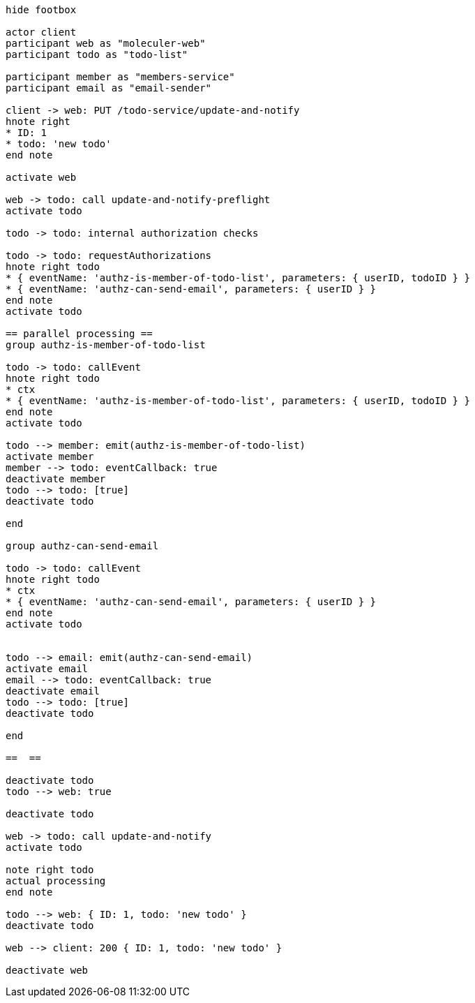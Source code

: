 [plantuml, sequence-diagram]
----
hide footbox

actor client
participant web as "moleculer-web"
participant todo as "todo-list"

participant member as "members-service"
participant email as "email-sender"

client -> web: PUT /todo-service/update-and-notify
hnote right
* ID: 1
* todo: 'new todo'
end note

activate web

web -> todo: call update-and-notify-preflight
activate todo

todo -> todo: internal authorization checks

todo -> todo: requestAuthorizations
hnote right todo
* { eventName: 'authz-is-member-of-todo-list', parameters: { userID, todoID } }
* { eventName: 'authz-can-send-email', parameters: { userID } }
end note
activate todo

== parallel processing ==
group authz-is-member-of-todo-list

todo -> todo: callEvent
hnote right todo
* ctx
* { eventName: 'authz-is-member-of-todo-list', parameters: { userID, todoID } }
end note
activate todo

todo --> member: emit(authz-is-member-of-todo-list)
activate member
member --> todo: eventCallback: true
deactivate member
todo --> todo: [true]
deactivate todo

end

group authz-can-send-email

todo -> todo: callEvent
hnote right todo
* ctx
* { eventName: 'authz-can-send-email', parameters: { userID } }
end note
activate todo


todo --> email: emit(authz-can-send-email)
activate email
email --> todo: eventCallback: true
deactivate email
todo --> todo: [true]
deactivate todo

end

==  ==

deactivate todo
todo --> web: true

deactivate todo

web -> todo: call update-and-notify
activate todo

note right todo
actual processing
end note

todo --> web: { ID: 1, todo: 'new todo' }
deactivate todo

web --> client: 200 { ID: 1, todo: 'new todo' }

deactivate web
----